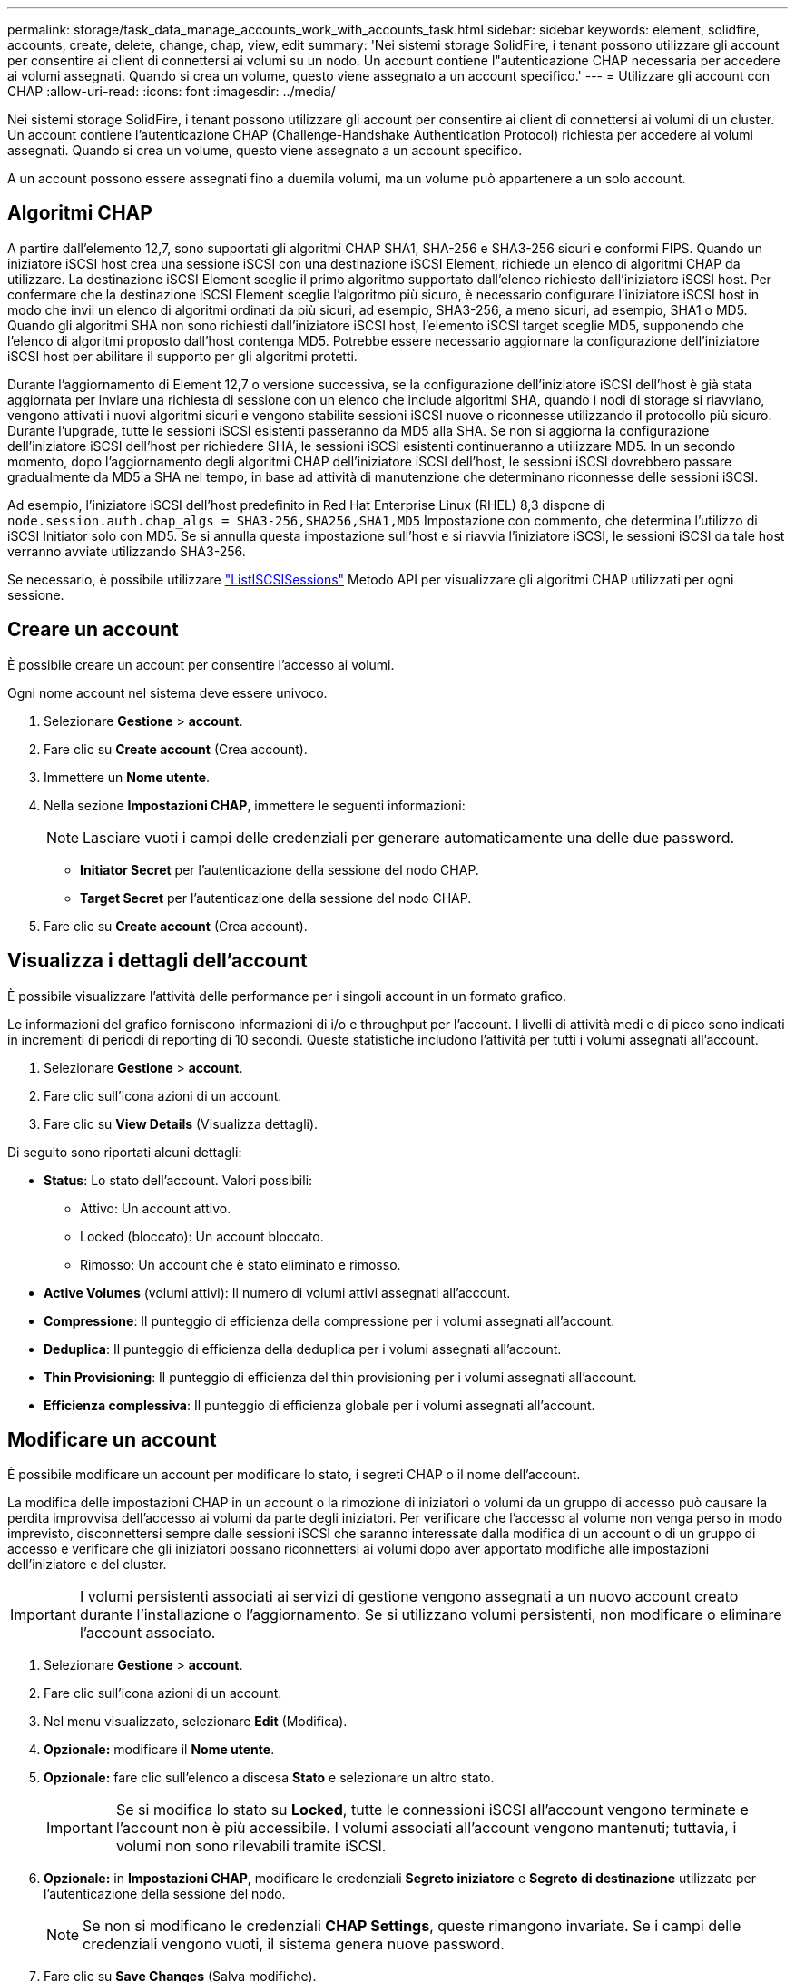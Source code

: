 ---
permalink: storage/task_data_manage_accounts_work_with_accounts_task.html 
sidebar: sidebar 
keywords: element, solidfire, accounts, create, delete, change, chap, view, edit 
summary: 'Nei sistemi storage SolidFire, i tenant possono utilizzare gli account per consentire ai client di connettersi ai volumi su un nodo. Un account contiene l"autenticazione CHAP necessaria per accedere ai volumi assegnati. Quando si crea un volume, questo viene assegnato a un account specifico.' 
---
= Utilizzare gli account con CHAP
:allow-uri-read: 
:icons: font
:imagesdir: ../media/


[role="lead"]
Nei sistemi storage SolidFire, i tenant possono utilizzare gli account per consentire ai client di connettersi ai volumi di un cluster. Un account contiene l'autenticazione CHAP (Challenge-Handshake Authentication Protocol) richiesta per accedere ai volumi assegnati. Quando si crea un volume, questo viene assegnato a un account specifico.

A un account possono essere assegnati fino a duemila volumi, ma un volume può appartenere a un solo account.



== Algoritmi CHAP

A partire dall'elemento 12,7, sono supportati gli algoritmi CHAP SHA1, SHA-256 e SHA3-256 sicuri e conformi FIPS. Quando un iniziatore iSCSI host crea una sessione iSCSI con una destinazione iSCSI Element, richiede un elenco di algoritmi CHAP da utilizzare. La destinazione iSCSI Element sceglie il primo algoritmo supportato dall'elenco richiesto dall'iniziatore iSCSI host. Per confermare che la destinazione iSCSI Element sceglie l'algoritmo più sicuro, è necessario configurare l'iniziatore iSCSI host in modo che invii un elenco di algoritmi ordinati da più sicuri, ad esempio, SHA3-256, a meno sicuri, ad esempio, SHA1 o MD5. Quando gli algoritmi SHA non sono richiesti dall'iniziatore iSCSI host, l'elemento iSCSI target sceglie MD5, supponendo che l'elenco di algoritmi proposto dall'host contenga MD5. Potrebbe essere necessario aggiornare la configurazione dell'iniziatore iSCSI host per abilitare il supporto per gli algoritmi protetti.

Durante l'aggiornamento di Element 12,7 o versione successiva, se la configurazione dell'iniziatore iSCSI dell'host è già stata aggiornata per inviare una richiesta di sessione con un elenco che include algoritmi SHA, quando i nodi di storage si riavviano, vengono attivati i nuovi algoritmi sicuri e vengono stabilite sessioni iSCSI nuove o riconnesse utilizzando il protocollo più sicuro. Durante l'upgrade, tutte le sessioni iSCSI esistenti passeranno da MD5 alla SHA. Se non si aggiorna la configurazione dell'iniziatore iSCSI dell'host per richiedere SHA, le sessioni iSCSI esistenti continueranno a utilizzare MD5. In un secondo momento, dopo l'aggiornamento degli algoritmi CHAP dell'iniziatore iSCSI dell'host, le sessioni iSCSI dovrebbero passare gradualmente da MD5 a SHA nel tempo, in base ad attività di manutenzione che determinano riconnesse delle sessioni iSCSI.

Ad esempio, l'iniziatore iSCSI dell'host predefinito in Red Hat Enterprise Linux (RHEL) 8,3 dispone di `node.session.auth.chap_algs = SHA3-256,SHA256,SHA1,MD5` Impostazione con commento, che determina l'utilizzo di iSCSI Initiator solo con MD5. Se si annulla questa impostazione sull'host e si riavvia l'iniziatore iSCSI, le sessioni iSCSI da tale host verranno avviate utilizzando SHA3-256.

Se necessario, è possibile utilizzare https://docs.netapp.com/us-en/element-software/api/reference_element_api_listiscsisessions.html["ListISCSISessions"] Metodo API per visualizzare gli algoritmi CHAP utilizzati per ogni sessione.



== Creare un account

È possibile creare un account per consentire l'accesso ai volumi.

Ogni nome account nel sistema deve essere univoco.

. Selezionare *Gestione* > *account*.
. Fare clic su *Create account* (Crea account).
. Immettere un *Nome utente*.
. Nella sezione *Impostazioni CHAP*, immettere le seguenti informazioni:
+

NOTE: Lasciare vuoti i campi delle credenziali per generare automaticamente una delle due password.

+
** *Initiator Secret* per l'autenticazione della sessione del nodo CHAP.
** *Target Secret* per l'autenticazione della sessione del nodo CHAP.


. Fare clic su *Create account* (Crea account).




== Visualizza i dettagli dell'account

È possibile visualizzare l'attività delle performance per i singoli account in un formato grafico.

Le informazioni del grafico forniscono informazioni di i/o e throughput per l'account. I livelli di attività medi e di picco sono indicati in incrementi di periodi di reporting di 10 secondi. Queste statistiche includono l'attività per tutti i volumi assegnati all'account.

. Selezionare *Gestione* > *account*.
. Fare clic sull'icona azioni di un account.
. Fare clic su *View Details* (Visualizza dettagli).


Di seguito sono riportati alcuni dettagli:

* *Status*: Lo stato dell'account. Valori possibili:
+
** Attivo: Un account attivo.
** Locked (bloccato): Un account bloccato.
** Rimosso: Un account che è stato eliminato e rimosso.


* *Active Volumes* (volumi attivi): Il numero di volumi attivi assegnati all'account.
* *Compressione*: Il punteggio di efficienza della compressione per i volumi assegnati all'account.
* *Deduplica*: Il punteggio di efficienza della deduplica per i volumi assegnati all'account.
* *Thin Provisioning*: Il punteggio di efficienza del thin provisioning per i volumi assegnati all'account.
* *Efficienza complessiva*: Il punteggio di efficienza globale per i volumi assegnati all'account.




== Modificare un account

È possibile modificare un account per modificare lo stato, i segreti CHAP o il nome dell'account.

La modifica delle impostazioni CHAP in un account o la rimozione di iniziatori o volumi da un gruppo di accesso può causare la perdita improvvisa dell'accesso ai volumi da parte degli iniziatori. Per verificare che l'accesso al volume non venga perso in modo imprevisto, disconnettersi sempre dalle sessioni iSCSI che saranno interessate dalla modifica di un account o di un gruppo di accesso e verificare che gli iniziatori possano riconnettersi ai volumi dopo aver apportato modifiche alle impostazioni dell'iniziatore e del cluster.


IMPORTANT: I volumi persistenti associati ai servizi di gestione vengono assegnati a un nuovo account creato durante l'installazione o l'aggiornamento. Se si utilizzano volumi persistenti, non modificare o eliminare l'account associato.

. Selezionare *Gestione* > *account*.
. Fare clic sull'icona azioni di un account.
. Nel menu visualizzato, selezionare *Edit* (Modifica).
. *Opzionale:* modificare il *Nome utente*.
. *Opzionale:* fare clic sull'elenco a discesa *Stato* e selezionare un altro stato.
+

IMPORTANT: Se si modifica lo stato su *Locked*, tutte le connessioni iSCSI all'account vengono terminate e l'account non è più accessibile. I volumi associati all'account vengono mantenuti; tuttavia, i volumi non sono rilevabili tramite iSCSI.

. *Opzionale:* in *Impostazioni CHAP*, modificare le credenziali *Segreto iniziatore* e *Segreto di destinazione* utilizzate per l'autenticazione della sessione del nodo.
+

NOTE: Se non si modificano le credenziali *CHAP Settings*, queste rimangono invariate. Se i campi delle credenziali vengono vuoti, il sistema genera nuove password.

. Fare clic su *Save Changes* (Salva modifiche).




== Eliminare un account

È possibile eliminare un account quando non è più necessario.

Eliminare e rimuovere tutti i volumi associati all'account prima di eliminarlo.


IMPORTANT: I volumi persistenti associati ai servizi di gestione vengono assegnati a un nuovo account creato durante l'installazione o l'aggiornamento. Se si utilizzano volumi persistenti, non modificare o eliminare l'account associato.

. Selezionare *Gestione* > *account*.
. Fare clic sull'icona azioni dell'account che si desidera eliminare.
. Nel menu visualizzato, selezionare *Delete* (Elimina).
. Confermare l'azione.




== Trova ulteriori informazioni

* https://docs.netapp.com/us-en/element-software/index.html["Documentazione software SolidFire ed Element"]
* https://docs.netapp.com/us-en/vcp/index.html["Plug-in NetApp Element per server vCenter"^]

